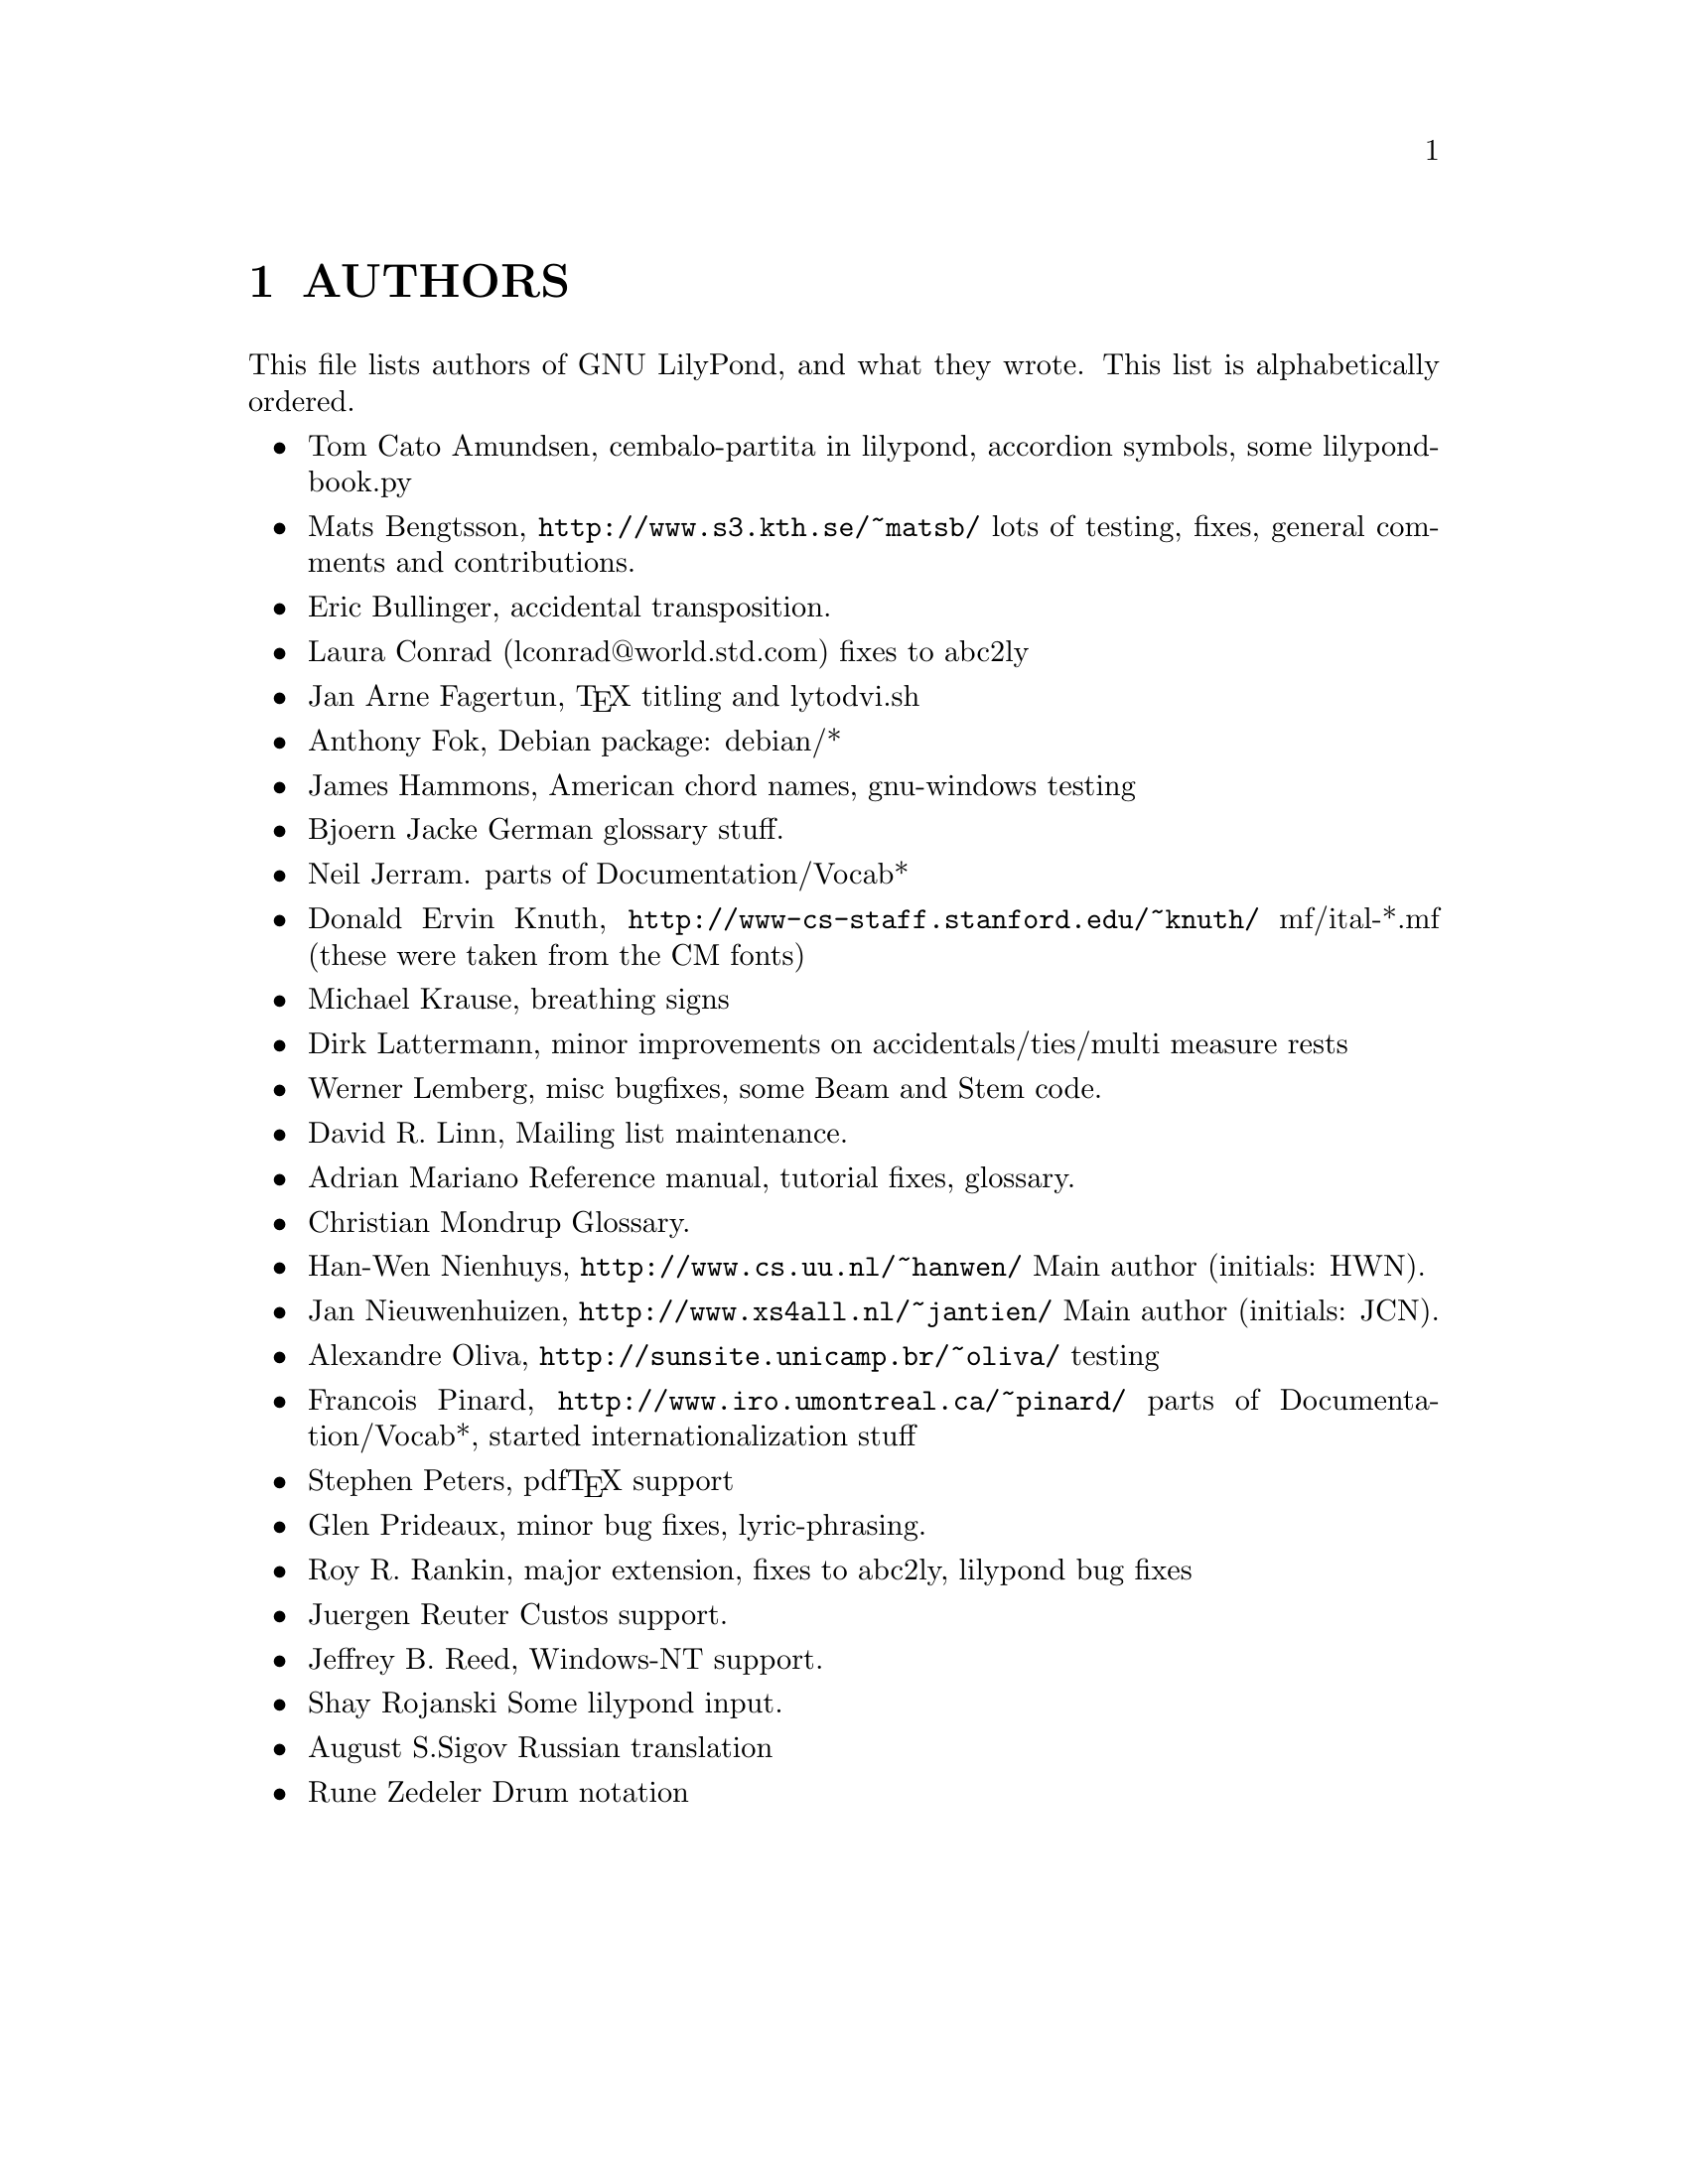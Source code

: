 \input texinfo @c -*-texinfo-*-
@setfilename AUTHORS.info
@settitle AUTHORS - who did what on GNU LilyPond-

@node Top
@top
@menu
* AUTHORS::                     
@end menu

@node AUTHORS
@chapter AUTHORS


This file lists authors of GNU LilyPond, and what they wrote.  This
list is alphabetically ordered.

@itemize @bullet
@item @email{tca@@gnu.org, Tom Cato Amundsen},
    cembalo-partita in lilypond, accordion symbols, some lilypond-book.py
@item @email{matsb@@s3.kth.se, Mats Bengtsson},
    @uref{http://www.s3.kth.se/~matsb/}
    lots of testing, fixes, general comments and contributions.
@item @email{eric@@aut.ee.ethz.ch, Eric Bullinger},
    accidental transposition.
@item Laura Conrad (lconrad@@world.std.com)
    fixes to abc2ly
@item @email{Jan.A.Fagertun@@energy.sintef.no, Jan Arne Fagertun},
    @TeX{} titling and lytodvi.sh
@item @email{foka@@debian.org, Anthony Fok}, 
    Debian package: debian/*
@item @email{jlhamm@@pacificnet.net, James Hammons},
    American chord names, gnu-windows testing
@item @email{bjoern.jacke@@gmx.de, Bjoern Jacke}
    German glossary stuff.
@item @email{nj104@@cus.cam.ac.uk, Neil Jerram}. 
    parts of Documentation/Vocab*
@item Donald Ervin Knuth,  @uref{http://www-cs-staff.stanford.edu/~knuth/}
    mf/ital-*.mf (these were taken from the CM fonts)
@item @email{m.krause@@tu-harburg.de, Michael Krause},
    breathing signs
@item @email{dlatt@@datenrat.de, Dirk Lattermann},
	minor improvements on accidentals/ties/multi measure rests
@item @email{wl@@gnu.org, Werner Lemberg},
    misc bugfixes, some Beam and Stem code. 
@item @email{drl@@vuse.vanderbilt.edu, David R. Linn},
    Mailing list maintenance.
@item @email{,Adrian Mariano}
    Reference manual, tutorial fixes, glossary.
@item @email{scancm@@biobase.dk,Christian Mondrup}
    Glossary.
@item @email{hanwen@@cs.uu.nl, Han-Wen Nienhuys}, 
    @uref{http://www.cs.uu.nl/~hanwen/}
    Main author (initials: HWN).
@item @email{janneke@@gnu.org, Jan Nieuwenhuizen}, 
    @uref{http://www.xs4all.nl/~jantien/}
    Main author (initials: JCN).
@item @email{oliva@@dcc.unicamp.br, Alexandre Oliva}, 
    @uref{http://sunsite.unicamp.br/~oliva/}
    testing
@item @email{pinard@@iro.umontreal.ca, Francois Pinard},
    @uref{http://www.iro.umontreal.ca/~pinard/}
    parts of Documentation/Vocab*, started internationalization stuff
@c urg: @c,{} in @email{} barfs.
@item @email{portnoy@@ai.mit.edu,Stephen Peters},
    pdf@TeX{} support
@item @email{glenprideaux@@iname.com, Glen Prideaux},
    minor bug fixes, lyric-phrasing.
@item @email{Roy.Rankin@@alcatel.com.au, Roy R. Rankin},
    major extension, fixes to abc2ly, lilypond bug fixes
@item @email{reuterj@@ira.uka.de, Juergen Reuter}
        Custos support.
@item @email{daboys@@austin.rr.com, Jeffrey B. Reed},
    Windows-NT support.
@item Shay Rojanski
    Some lilypond input.
@item @email{august@@infran.ru, August S.Sigov}
    Russian translation
@item @email{rune@@zedeler.dk, Rune Zedeler}
    Drum notation
@end itemize

@bye
